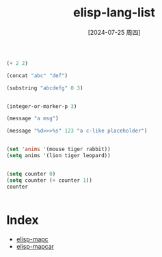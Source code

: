 :PROPERTIES:
:ID:       b422e147-3572-43de-bc62-821c53e540f7
:END:
#+title: elisp-lang-list
#+date: [2024-07-25 周四]
#+last_modified:  



#+begin_src emacs-lisp 
  (+ 2 2)

  (concat "abc" "def")

  (substring "abcdefg" 0 3)


  (integer-or-marker-p 3)

  (message "a msg")

  (message "%d>>>%s" 123 "a c-like placeholder")


  (set 'anims '(mouse tiger rabbit))
  (setq anims '(lion tiger leopard))


  (setq counter 0)
  (setq counter (+ counter 1))
  counter

  
#+end_src

#+RESULTS:
: 4




* Index
- [[id:480ca7c9-2bb0-4d94-be41-47b5a7021f1a][elisp-mapc]]
- [[id:bf273182-0a93-429b-b3f3-0163334bbaf9][elisp-mapcar]]
